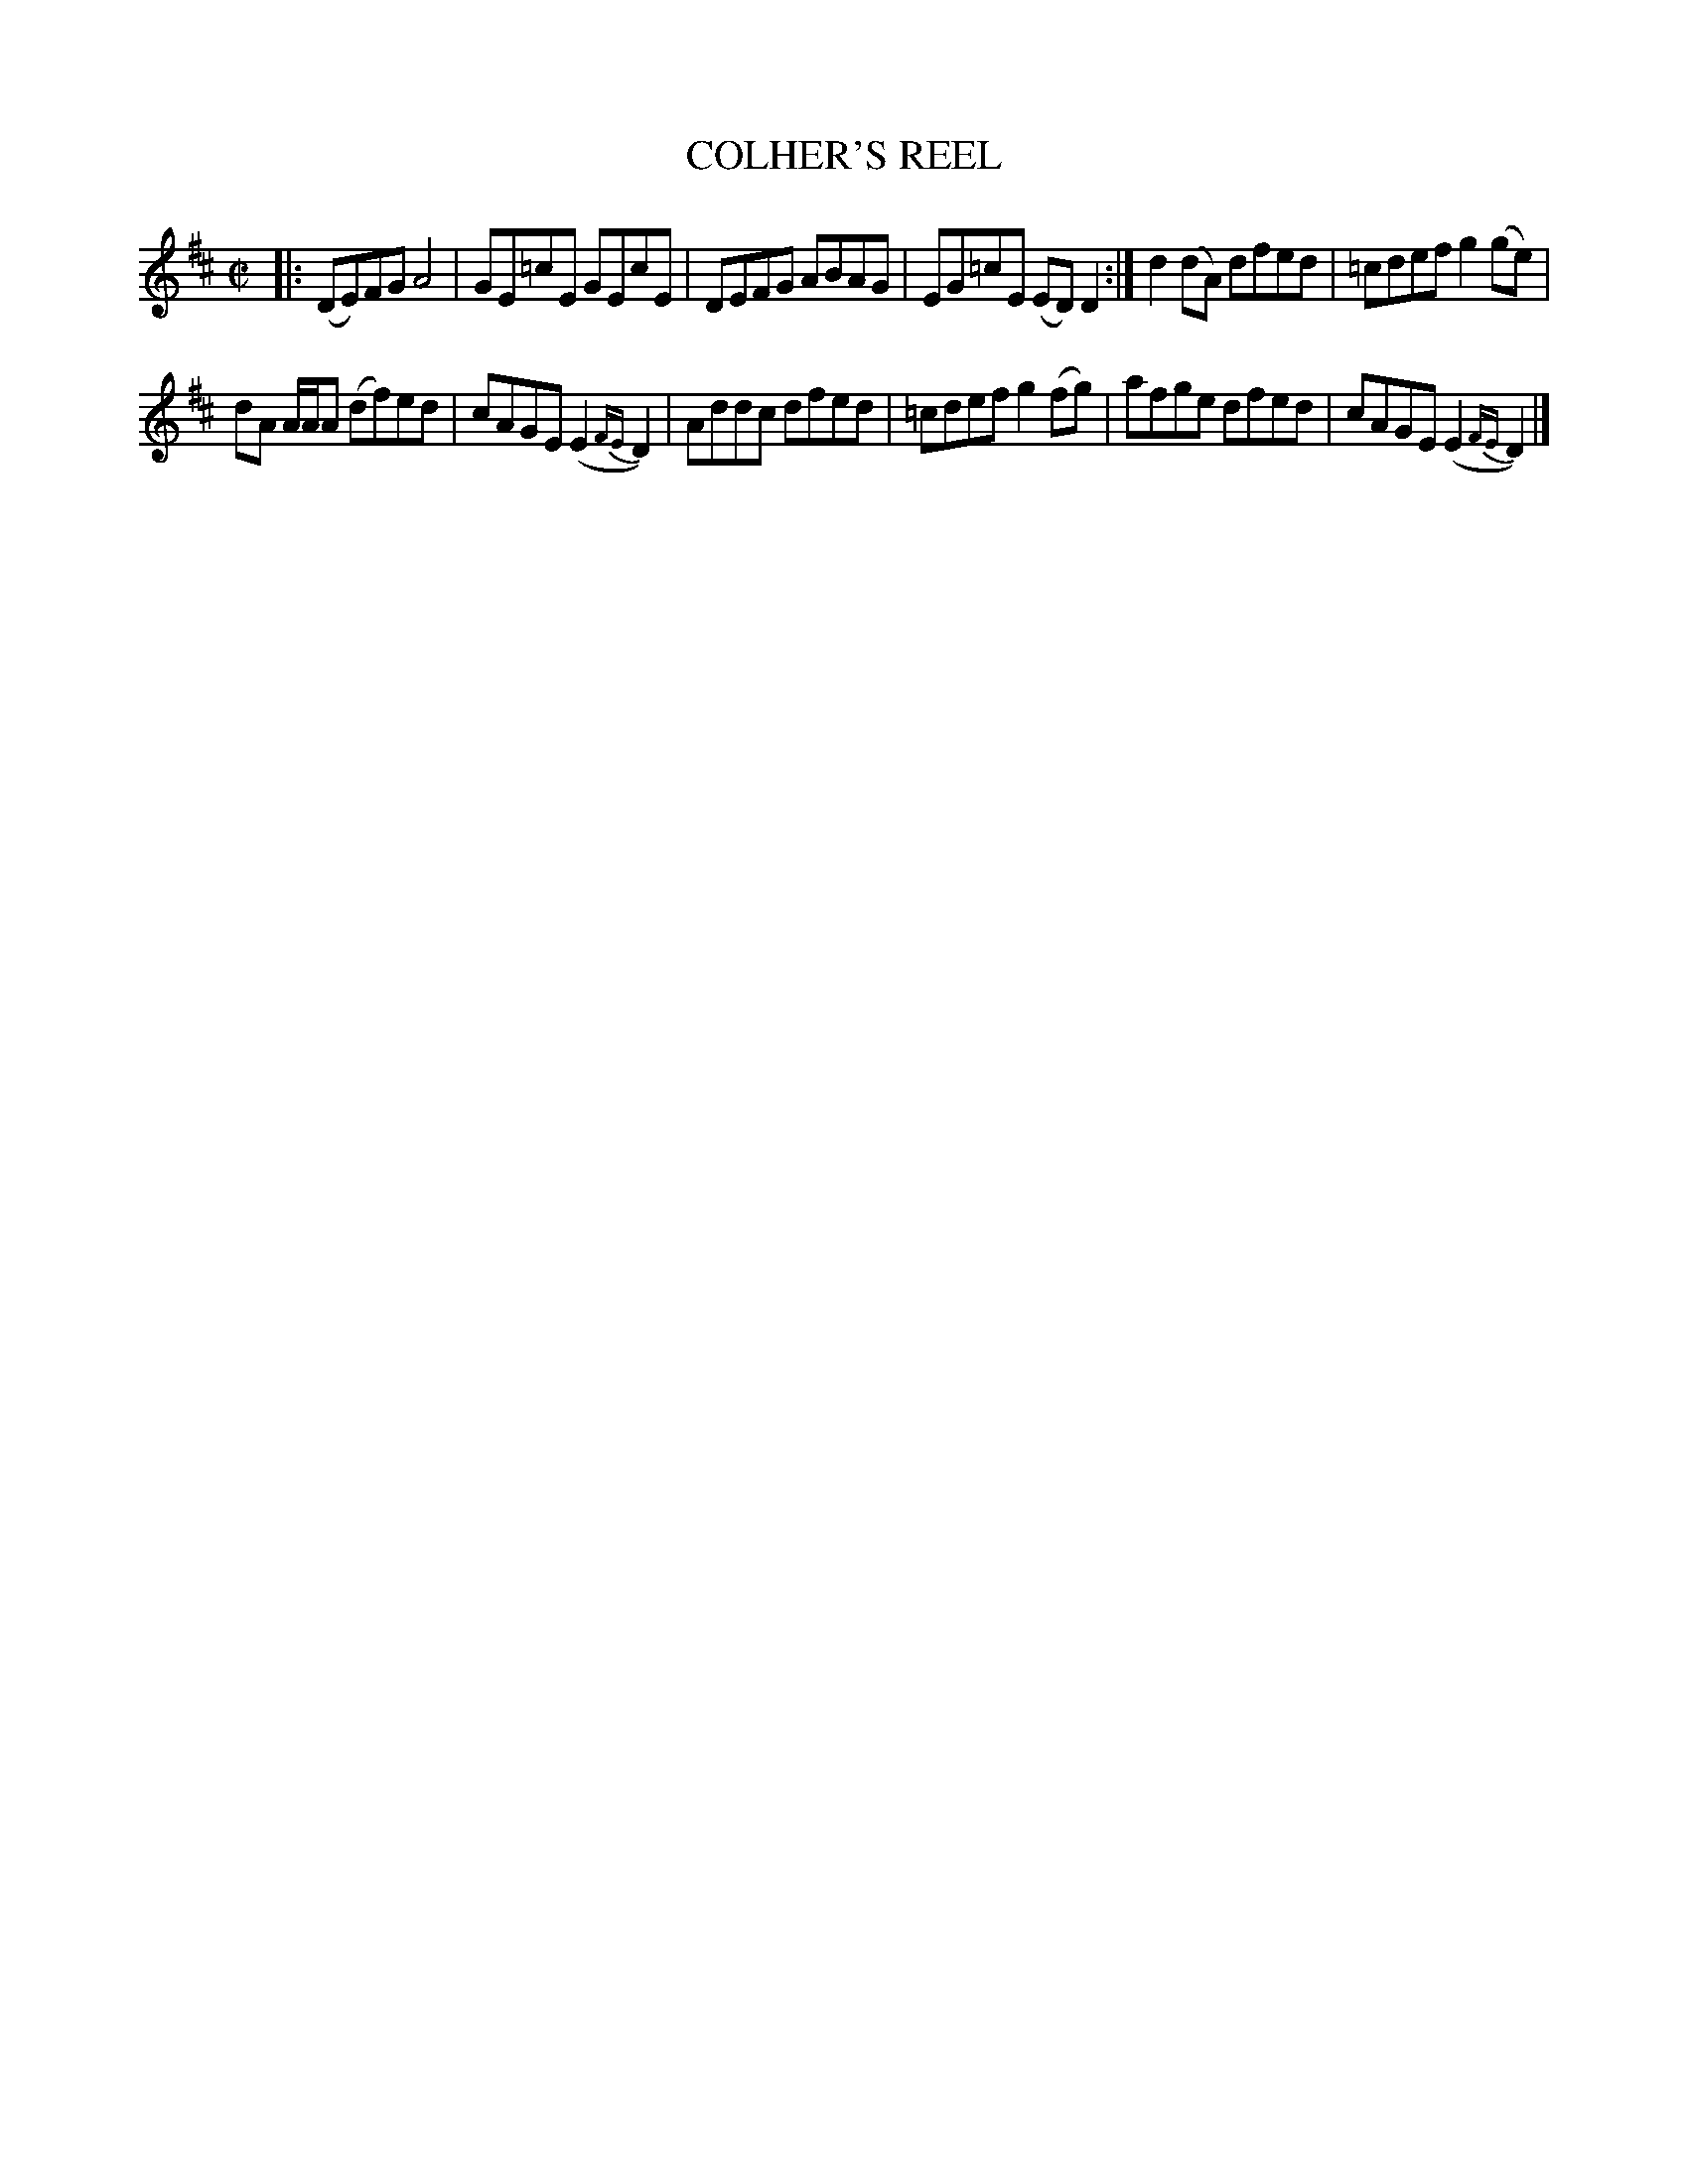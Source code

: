 X: 4159
T: COLHER'S REEL
%R: reel
B: James Kerr "Merry Melodies" v.4 p.19 #159
Z: 2016 John Chambers <jc:trillian.mit.edu>
M: C|
L: 1/8
K: D
|:\
(DE)FG A4 | GE=cE GEcE |\
DEFG ABAG | EG=cE (ED)D2 :|\
d2(dA) dfed | =cdef g2(ge) |
dA A/A/A (df)ed | cAGE (E2{FE}D2) |\
Addc dfed | =cdef g2(fg) |\
afge dfed | cAGE (E2{FE}D2) |]
